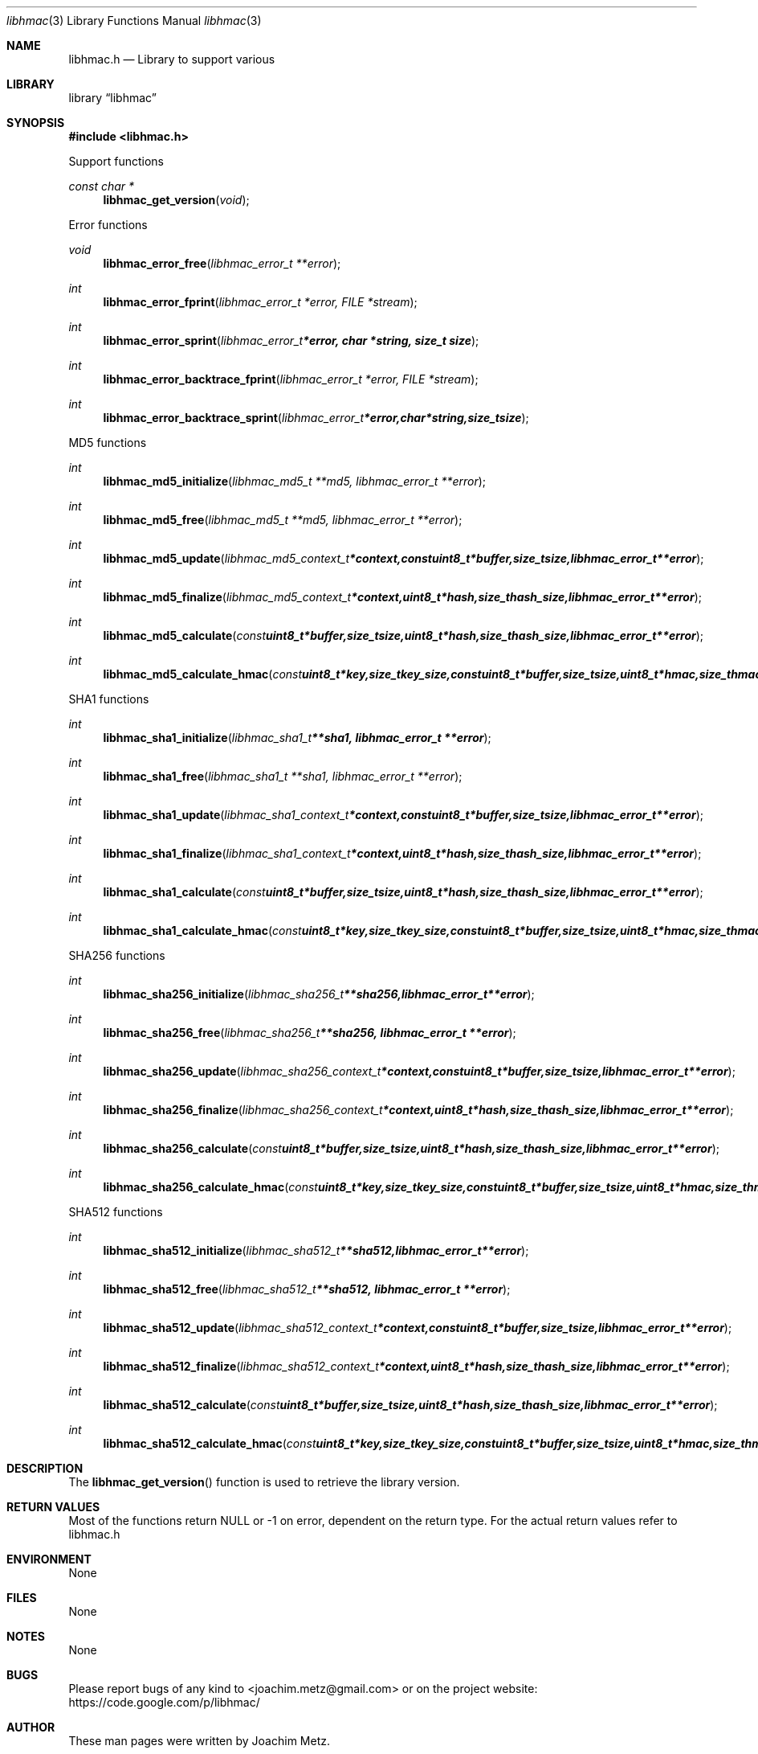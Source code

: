 .Dd January 12, 2014
.Dt libhmac 3
.Os libhmac
.Sh NAME
.Nm libhmac.h
.Nd Library to support various 
.Sh LIBRARY
.Lb libhmac
.Sh SYNOPSIS
.In libhmac.h
.Pp
Support functions
.Ft const char *
.Fn libhmac_get_version "void"
.Pp
Error functions
.Ft void
.Fn libhmac_error_free "libhmac_error_t **error"
.Ft int
.Fn libhmac_error_fprint "libhmac_error_t *error, FILE *stream"
.Ft int
.Fn libhmac_error_sprint "libhmac_error_t *error, char *string, size_t size"
.Ft int
.Fn libhmac_error_backtrace_fprint "libhmac_error_t *error, FILE *stream"
.Ft int
.Fn libhmac_error_backtrace_sprint "libhmac_error_t *error, char *string, size_t size"
.Pp
MD5 functions
.Ft int
.Fn libhmac_md5_initialize "libhmac_md5_t **md5, libhmac_error_t **error"
.Ft int
.Fn libhmac_md5_free "libhmac_md5_t **md5, libhmac_error_t **error"
.Ft int
.Fn libhmac_md5_update "libhmac_md5_context_t *context, const uint8_t *buffer, size_t size, libhmac_error_t **error"
.Ft int
.Fn libhmac_md5_finalize "libhmac_md5_context_t *context, uint8_t *hash, size_t hash_size, libhmac_error_t **error"
.Ft int
.Fn libhmac_md5_calculate "const uint8_t *buffer, size_t size, uint8_t *hash, size_t hash_size, libhmac_error_t **error"
.Ft int
.Fn libhmac_md5_calculate_hmac "const uint8_t *key, size_t key_size, const uint8_t *buffer, size_t size, uint8_t *hmac, size_t hmac_size, libhmac_error_t **error"
.Pp
SHA1 functions
.Ft int
.Fn libhmac_sha1_initialize "libhmac_sha1_t **sha1, libhmac_error_t **error"
.Ft int
.Fn libhmac_sha1_free "libhmac_sha1_t **sha1, libhmac_error_t **error"
.Ft int
.Fn libhmac_sha1_update "libhmac_sha1_context_t *context, const uint8_t *buffer, size_t size, libhmac_error_t **error"
.Ft int
.Fn libhmac_sha1_finalize "libhmac_sha1_context_t *context, uint8_t *hash, size_t hash_size, libhmac_error_t **error"
.Ft int
.Fn libhmac_sha1_calculate "const uint8_t *buffer, size_t size, uint8_t *hash, size_t hash_size, libhmac_error_t **error"
.Ft int
.Fn libhmac_sha1_calculate_hmac "const uint8_t *key, size_t key_size, const uint8_t *buffer, size_t size, uint8_t *hmac, size_t hmac_size, libhmac_error_t **error"
.Pp
SHA256 functions
.Ft int
.Fn libhmac_sha256_initialize "libhmac_sha256_t **sha256, libhmac_error_t **error"
.Ft int
.Fn libhmac_sha256_free "libhmac_sha256_t **sha256, libhmac_error_t **error"
.Ft int
.Fn libhmac_sha256_update "libhmac_sha256_context_t *context, const uint8_t *buffer, size_t size, libhmac_error_t **error"
.Ft int
.Fn libhmac_sha256_finalize "libhmac_sha256_context_t *context, uint8_t *hash, size_t hash_size, libhmac_error_t **error"
.Ft int
.Fn libhmac_sha256_calculate "const uint8_t *buffer, size_t size, uint8_t *hash, size_t hash_size, libhmac_error_t **error"
.Ft int
.Fn libhmac_sha256_calculate_hmac "const uint8_t *key, size_t key_size, const uint8_t *buffer, size_t size, uint8_t *hmac, size_t hmac_size, libhmac_error_t **error"
.Pp
SHA512 functions
.Ft int
.Fn libhmac_sha512_initialize "libhmac_sha512_t **sha512, libhmac_error_t **error"
.Ft int
.Fn libhmac_sha512_free "libhmac_sha512_t **sha512, libhmac_error_t **error"
.Ft int
.Fn libhmac_sha512_update "libhmac_sha512_context_t *context, const uint8_t *buffer, size_t size, libhmac_error_t **error"
.Ft int
.Fn libhmac_sha512_finalize "libhmac_sha512_context_t *context, uint8_t *hash, size_t hash_size, libhmac_error_t **error"
.Ft int
.Fn libhmac_sha512_calculate "const uint8_t *buffer, size_t size, uint8_t *hash, size_t hash_size, libhmac_error_t **error"
.Ft int
.Fn libhmac_sha512_calculate_hmac "const uint8_t *key, size_t key_size, const uint8_t *buffer, size_t size, uint8_t *hmac, size_t hmac_size, libhmac_error_t **error"
.Sh DESCRIPTION
The
.Fn libhmac_get_version
function is used to retrieve the library version.
.Sh RETURN VALUES
Most of the functions return NULL or -1 on error, dependent on the return type. For the actual return values refer to libhmac.h
.Sh ENVIRONMENT
None
.Sh FILES
None
.Sh NOTES
None
.Sh BUGS
Please report bugs of any kind to <joachim.metz@gmail.com> or on the project website:
https://code.google.com/p/libhmac/
.Sh AUTHOR
These man pages were written by Joachim Metz.
.Sh COPYRIGHT
Copyright (c) 2011-2014, Joachim Metz <joachim.metz@gmail.com>.
This is free software; see the source for copying conditions. There is NO warranty; not even for MERCHANTABILITY or FITNESS FOR A PARTICULAR PURPOSE.
.Sh SEE ALSO
the libhmac.h include file
